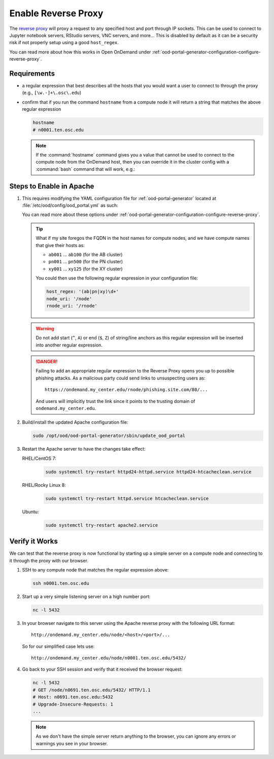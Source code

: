 .. _app-development-interactive-setup-enable-reverse-proxy:

Enable Reverse Proxy
====================

The `reverse proxy`_ will proxy a request to any specified host and port through
IP sockets. This can be used to connect to Jupyter notebook servers, RStudio
servers, VNC servers, and more... This is disabled by default as it can be a
security risk if not properly setup using a good ``host_regex``.

You can read more about how this works in Open OnDemand under
:ref:`ood-portal-generator-configuration-configure-reverse-proxy`.

Requirements
------------

- a regular expression that best describes all the hosts that you would want a
  user to connect to through the proxy (e.g., ``[\w.-]+\.osc\.edu``)
- confirm that if you run the command ``hostname`` from a compute node it will
  return a string that matches the above regular expression

  .. code-block:: sh

     hostname
     # n0001.ten.osc.edu

  .. note::

     If the :command:`hostname` command gives you a value that cannot be used
     to connect to the compute node from the OnDemand host, then you can
     override it in the cluster config with a :command:`bash` command that will
     work, e.g.:

     .. code-block:: yaml
        :emphasize-lines: 16,23

        # /etc/ood/config/clusters.d/cluster1.yml
        ---
        v2:
          metadata:
            title: "Cluster 1"
          login:
            host: "cluster1.my_center.edu"
          job:
            adapter: "..."
            ...
          batch_connect:
            basic:
              script_wrapper: |
                module purge
                %s
              set_host: "host=$(hostname -A | awk '{print $1}')"
            vnc:
              script_wrapper: |
                module purge
                export PATH="/usr/local/turbovnc/bin:$PATH"
                export WEBSOCKIFY_CMD="/usr/local/websockify/run"
                %s
              set_host: "host=$(hostname -A | awk '{print $1}')"

Steps to Enable in Apache
-------------------------

#. This requires modifying the YAML configuration file for
   :ref:`ood-portal-generator` located at
   :file:`/etc/ood/config/ood_portal.yml` as such:

   .. code-block:: yaml
      :emphasize-lines: 17-

      # /etc/ood/config/ood_portal.yml
      ---
      servername: ondemand.my_center.edu
      ssl:
        - 'SSLCertificateFile "/etc/pki/tls/certs/ondemand.my_center.edu.crt"'
        - 'SSLCertificateKeyFile "/etc/pki/tls/private/ondemand.my_center.edu.key"'
        - 'SSLCertificateChainFile "/etc/pki/tls/certs/ondemand.my_center.edu-interm.crt"'
      dex:
        connectors:
          - type: ldap
            id: ldap
            name: LDAP
            config:
              host: openldap.my_center.edu:636
              insecureSkipVerify: false
              bindDN: cn=admin,dc=example,dc=org
              bindPW: admin
              userSearch:
                baseDN: ou=People,dc=example,dc=org
                filter: "(objectClass=posixAccount)"
                username: uid
                idAttr: uid
                emailAttr: mail
                nameAttr: gecos
                preferredUsernameAttr: uid
              groupSearch:
                baseDN: ou=Groups,dc=example,dc=org
                filter: "(objectClass=posixGroup)"
                userMatchers:
                  - userAttr: DN
                    groupAttr: member
                nameAttr: cn
      host_regex: '[\w.-]+\.my_center\.edu'
      node_uri: '/node'
      rnode_uri: '/rnode'

   You can read more about these options under
   :ref:`ood-portal-generator-configuration-configure-reverse-proxy`.

   .. tip::

      What if my site foregos the FQDN in the host names for compute nodes, and
      we have compute names that give their hosts as:

      - ``ab001`` ... ``ab100`` (for the AB cluster)
      - ``pn001`` ... ``pn500`` (for the PN cluster)
      - ``xy001`` ... ``xy125`` (for the XY cluster)

      You could then use the following regular expression in your configuration
      file:

      .. code-block:: yaml

         host_regex: '(ab|pn|xy)\d+'
         node_uri: '/node'
         rnode_uri: '/rnode'

   .. warning::

      Do not add start (``^``, ``A``) or end (``$``, ``Z``) of string/line
      anchors as this regular expression will be inserted into another regular
      expression.

   .. danger::

      Failing to add an appropriate regular expression to the Reverse Proxy
      opens you up to possible phishing attacks. As a malicious party could
      send links to unsuspecting users as::

        https://ondemand.my_center.edu/rnode/phishing.site.com/80/...

      And users will implicitly trust the link since it points to the trusting
      domain of ``ondemand.my_center.edu``.

#. Build/install the updated Apache configuration file:

   .. code-block:: sh

      sudo /opt/ood/ood-portal-generator/sbin/update_ood_portal

#. Restart the Apache server to have the changes take effect:

   RHEL/CentOS 7:
     .. code-block:: sh

        sudo systemctl try-restart httpd24-httpd.service httpd24-htcacheclean.service

   RHEL/Rocky Linux 8:
     .. code-block:: sh

        sudo systemctl try-restart httpd.service htcacheclean.service

   Ubuntu:
     .. code-block:: sh

        sudo systemctl try-restart apache2.service

Verify it Works
---------------

We can test that the reverse proxy is now functional by starting up a simple
server on a compute node and connecting to it through the proxy with our
browser.

#. SSH to any compute node that matches the regular expression above:

   .. code-block:: sh

      ssh n0001.ten.osc.edu

#. Start up a very simple listening server on a high number port:

   .. code-block:: sh

      nc -l 5432

#. In your browser navigate to this server using the Apache reverse proxy with
   the following URL format::

     http://ondemand.my_center.edu/node/<host>/<port>/...

   So for our simplified case lets use::

     http://ondemand.my_center.edu/node/n0001.ten.osc.edu/5432/

#. Go back to your SSH session and verify that it received the browser
   request:

   .. code-block:: sh

      nc -l 5432
      # GET /node/n0691.ten.osc.edu/5432/ HTTP/1.1
      # Host: n0691.ten.osc.edu:5432
      # Upgrade-Insecure-Requests: 1
      ...

   .. note::

      As we don't have the simple server return anything to the browser, you
      can ignore any errors or warnings you see in your browser.

.. _reverse proxy: https://en.wikipedia.org/wiki/Reverse_proxy
